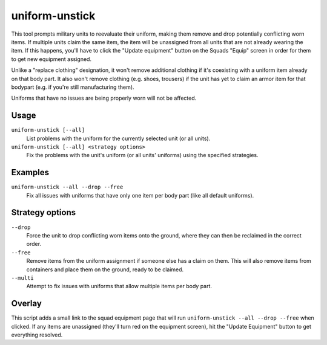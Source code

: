uniform-unstick
===============

.. dfhack-tool::
    :summary: Make military units reevaluate their uniforms.
    :tags: fort bugfix military

This tool prompts military units to reevaluate their uniform, making them
remove and drop potentially conflicting worn items. If multiple units claim the
same item, the item will be unassigned from all units that are not already
wearing the item. If this happens, you'll have to click the "Update equipment"
button on the Squads "Equip" screen in order for them to get new equipment
assigned.

Unlike a "replace clothing" designation, it won't remove additional clothing if
it's coexisting with a uniform item already on that body part. It also won't
remove clothing (e.g. shoes, trousers) if the unit has yet to claim an armor
item for that bodypart (e.g. if you're still manufacturing them).

Uniforms that have no issues are being properly worn will not be affected.

Usage
-----

``uniform-unstick [--all]``
    List problems with the uniform for the currently selected unit (or all
    units).
``uniform-unstick [--all] <strategy options>``
    Fix the problems with the unit's uniform (or all units' uniforms) using the
    specified strategies.

Examples
--------

``uniform-unstick --all --drop --free``
    Fix all issues with uniforms that have only one item per body part (like all
    default uniforms).

Strategy options
----------------

``--drop``
    Force the unit to drop conflicting worn items onto the ground, where they
    can then be reclaimed in the correct order.
``--free``
    Remove items from the uniform assignment if someone else has a claim on
    them. This will also remove items from containers and place them on the
    ground, ready to be claimed.
``--multi``
    Attempt to fix issues with uniforms that allow multiple items per body part.

Overlay
-------

This script adds a small link to the squad equipment page that will run
``uniform-unstick --all --drop --free`` when clicked. If any items are
unassigned (they'll turn red on the equipment screen), hit the "Update
Equipment" button to get everything resolved.
